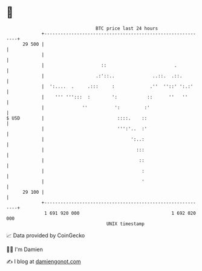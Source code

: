 * 👋

#+begin_example
                                    BTC price last 24 hours                    
                +------------------------------------------------------------+ 
         29 500 |                                                            | 
                |                                                            | 
                |                     ::                         .           | 
                |                   .:'::..              ..::.  .::.         | 
                |  ':....  .     .:::     :             .''  ''::' ':.:'     | 
                |    ''' ''':::  :        ':           ::      ''   ''       | 
                |              ''          ':         :'                     | 
   $ USD        |                           ::::.    ::                      | 
                |                           ''':'..  :'                      | 
                |                                ':..:                       | 
                |                                  :::                       | 
                |                                   ::                       | 
                |                                    :                       | 
                |                                    '                       | 
         29 100 |                                                            | 
                +------------------------------------------------------------+ 
                 1 691 920 000                                  1 692 020 000  
                                        UNIX timestamp                         
#+end_example
📈 Data provided by CoinGecko

🧑‍💻 I'm Damien

✍️ I blog at [[https://www.damiengonot.com][damiengonot.com]]
